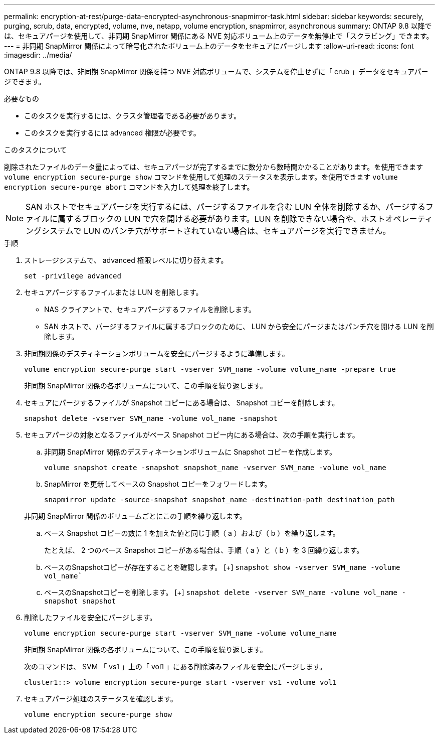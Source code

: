 ---
permalink: encryption-at-rest/purge-data-encrypted-asynchronous-snapmirror-task.html 
sidebar: sidebar 
keywords: securely, purging, scrub, data, encrypted, volume, nve, netapp, volume encryption, snapmirror, asynchronous 
summary: ONTAP 9.8 以降では、セキュアパージを使用して、非同期 SnapMirror 関係にある NVE 対応ボリューム上のデータを無停止で「スクラビング」できます。 
---
= 非同期 SnapMirror 関係によって暗号化されたボリューム上のデータをセキュアにパージします
:allow-uri-read: 
:icons: font
:imagesdir: ../media/


[role="lead"]
ONTAP 9.8 以降では、非同期 SnapMirror 関係を持つ NVE 対応ボリュームで、システムを停止せずに「 crub 」データをセキュアパージできます。

.必要なもの
* このタスクを実行するには、クラスタ管理者である必要があります。
* このタスクを実行するには advanced 権限が必要です。


.このタスクについて
削除されたファイルのデータ量によっては、セキュアパージが完了するまでに数分から数時間かかることがあります。を使用できます `volume encryption secure-purge show` コマンドを使用して処理のステータスを表示します。を使用できます `volume encryption secure-purge abort` コマンドを入力して処理を終了します。

[NOTE]
====
SAN ホストでセキュアパージを実行するには、パージするファイルを含む LUN 全体を削除するか、パージするファイルに属するブロックの LUN で穴を開ける必要があります。LUN を削除できない場合や、ホストオペレーティングシステムで LUN のパンチ穴がサポートされていない場合は、セキュアパージを実行できません。

====
.手順
. ストレージシステムで、 advanced 権限レベルに切り替えます。
+
`set -privilege advanced`

. セキュアパージするファイルまたは LUN を削除します。
+
** NAS クライアントで、セキュアパージするファイルを削除します。
** SAN ホストで、パージするファイルに属するブロックのために、 LUN から安全にパージまたはパンチ穴を開ける LUN を削除します。


. 非同期関係のデスティネーションボリュームを安全にパージするように準備します。
+
`volume encryption secure-purge start -vserver SVM_name -volume volume_name -prepare true`

+
非同期 SnapMirror 関係の各ボリュームについて、この手順を繰り返します。

. セキュアにパージするファイルが Snapshot コピーにある場合は、 Snapshot コピーを削除します。
+
`snapshot delete -vserver SVM_name -volume vol_name -snapshot`

. セキュアパージの対象となるファイルがベース Snapshot コピー内にある場合は、次の手順を実行します。
+
.. 非同期 SnapMirror 関係のデスティネーションボリュームに Snapshot コピーを作成します。
+
`volume snapshot create -snapshot snapshot_name -vserver SVM_name -volume vol_name`

.. SnapMirror を更新してベースの Snapshot コピーをフォワードします。
+
`snapmirror update -source-snapshot snapshot_name -destination-path destination_path`

+
非同期 SnapMirror 関係のボリュームごとにこの手順を繰り返します。

.. ベース Snapshot コピーの数に 1 を加えた値と同じ手順（ a ）および（ b ）を繰り返します。
+
たとえば、 2 つのベース Snapshot コピーがある場合は、手順（ a ）と（ b ）を 3 回繰り返します。

.. ベースのSnapshotコピーが存在することを確認します。
 [+]
`snapshot show -vserver SVM_name -volume vol_name``
.. ベースのSnapshotコピーを削除します。
 [+]
`snapshot delete -vserver SVM_name -volume vol_name -snapshot snapshot`


. 削除したファイルを安全にパージします。
+
`volume encryption secure-purge start -vserver SVM_name -volume volume_name`

+
非同期 SnapMirror 関係の各ボリュームについて、この手順を繰り返します。

+
次のコマンドは、 SVM 「 vs1 」上の「 vol1 」にある削除済みファイルを安全にパージします。

+
[listing]
----
cluster1::> volume encryption secure-purge start -vserver vs1 -volume vol1
----
. セキュアパージ処理のステータスを確認します。
+
`volume encryption secure-purge show`


